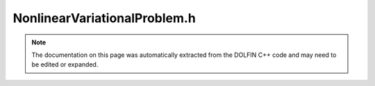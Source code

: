 
.. Documentation for the header file dolfin/fem/NonlinearVariationalProblem.h

.. _programmers_reference_cpp_fem_nonlinearvariationalproblem:

NonlinearVariationalProblem.h
=============================

.. note::
    
    The documentation on this page was automatically extracted from the
    DOLFIN C++ code and may need to be edited or expanded.
    

.. cpp:class:: NonlinearVariationalProblem

    *Parent class(es)*
    
        * :cpp:class:`Hierarchical<NonlinearVariationalProblem>`
        
    This class represents a nonlinear variational problem:
    
    Find u in V such that
    
        F(u; v) = 0  for all v in V^,
    
    where V is the trial space and V^ is the test space.


    .. cpp:function:: NonlinearVariationalProblem(const Form& F, Function& u)
    
        Create nonlinear variational problem without boundary conditions.
        The Jacobian form is not specified which requires the use of a
        nonlinear solver that does not rely on the Jacobian.


    .. cpp:function:: NonlinearVariationalProblem(const Form& F, Function& u, const Form& J)
    
        Create nonlinear variational problem without boundary conditions.
        The Jacobian form is specified which allows the use of a nonlinear
        solver that relies on the Jacobian (using Newton's method).


    .. cpp:function:: NonlinearVariationalProblem(const Form& F, Function& u, const BoundaryCondition& bc)
    
        Create nonlinear variational problem with a single boundary condition.
        The Jacobian form is not specified which requires the use of a
        nonlinear solver that does not rely on the Jacobian.


    .. cpp:function:: NonlinearVariationalProblem(const Form& F, Function& u, const BoundaryCondition& bc, const Form& J)
    
        Create nonlinear variational problem with a single boundary condition.
        The Jacobian form is specified which allows the use of a nonlinear
        solver that relies on the Jacobian (using Newton's method).


    .. cpp:function:: NonlinearVariationalProblem(const Form& F, Function& u, std::vector<const BoundaryCondition*> bcs)
    
        Create nonlinear variational problem with a list of boundary conditions.
        The Jacobian form is not specified which requires the use of a
        nonlinear solver that does not rely on the Jacobian.


    .. cpp:function:: NonlinearVariationalProblem(const Form& F, Function& u, std::vector<const BoundaryCondition*> bcs, const Form& J)
    
        Create nonlinear variational problem with a list of boundary conditions.
        The Jacobian form is specified which allows the use of a nonlinear
        solver that relies on the Jacobian (using Newton's method).


    .. cpp:function:: NonlinearVariationalProblem(boost::shared_ptr<const Form> F, boost::shared_ptr<Function> u, std::vector<boost::shared_ptr<const BoundaryCondition> > bcs)
    
        Create nonlinear variational problem, shared pointer version.
        The Jacobian form is not specified which requires the use of a
        nonlinear solver that does not rely on the Jacobian.


    .. cpp:function:: NonlinearVariationalProblem(boost::shared_ptr<const Form> F, boost::shared_ptr<Function> u, std::vector<boost::shared_ptr<const BoundaryCondition> > bcs, boost::shared_ptr<const Form> J)
    
        Create nonlinear variational problem, shared pointer version.
        The Jacobian form is specified which allows the use of a nonlinear
        solver that relies on the Jacobian (using Newton's method).


    .. cpp:function:: boost::shared_ptr<const Form> residual_form() const
    
        Return residual form


    .. cpp:function:: boost::shared_ptr<const Form> jacobian_form() const
    
        Return Jacobian form


    .. cpp:function:: boost::shared_ptr<Function> solution()
    
        Return solution variable


    .. cpp:function:: boost::shared_ptr<const Function> solution() const
    
        Return solution variable (const version)


    .. cpp:function:: std::vector<boost::shared_ptr<const BoundaryCondition> > bcs() const
    
        Return boundary conditions


    .. cpp:function:: boost::shared_ptr<const FunctionSpace> trial_space() const
    
        Return trial space


    .. cpp:function:: boost::shared_ptr<const FunctionSpace> test_space() const
    
        Return test space


    .. cpp:function:: bool has_jacobian() const
    
        Check whether Jacobian has been defined



